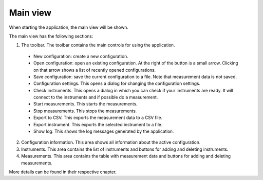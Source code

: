 Main view
============

When starting the application, the main view will be shown.

.. image:: images/main_view_indexed.png

The main view has the following sections:

1. The toolbar. The toolbar contains the main controls for using the application.
  * New configuration: create a new configuration.
  * Open configuration: open an existing configuration. At the right of the button is a small arrow.
    Clicking on that arrow shows a list of recently opened configurations.
  * Save configuration: save the current configuration to a file. Note that measurement data is not saved.
  * Configuration settings. This opens a dialog for changing the configuration settings.
  * Check instruments. This opens a dialog in which you can check if your instruments are ready.
    It will connect to the instruments and if possible do a measurement.
  * Start measurements. This starts the measurements.
  * Stop measurements. This stops the measurements.
  * Export to CSV. This exports the measurement data to a CSV file.
  * Export instrument. This exports the selected instrument to a file.
  * Show log. This shows the log messages generated by the application.
2. Configuration information. This area shows all information about the active configuration.
3. Instruments. This area contains the list of instruments and buttons for adding and deleting instruments.
4. Measurements. This area contains the table with measurement data and buttons for adding and deleting measurements.

More details can be found in their respective chapter.
